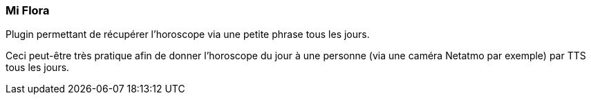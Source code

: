 === Mi Flora

Plugin permettant de récupérer l'horoscope via une petite phrase tous les jours.

Ceci peut-être très pratique afin de donner l'horoscope du jour à une personne (via une caméra Netatmo par exemple) par TTS tous les jours.
